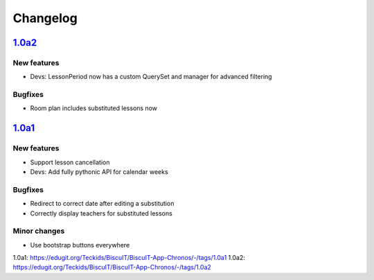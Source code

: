 Changelog
=========

`1.0a2`_
--------

New features
~~~~~~~~~~~~

* Devs: LessonPeriod now has a custom QuerySet and manager for advanced filtering

Bugfixes
~~~~~~~~

* Room plan includes substituted lessons now


`1.0a1`_
--------

New features
~~~~~~~~~~~~

* Support lesson cancellation
* Devs: Add fully pythonic API for calendar weeks

Bugfixes
~~~~~~~~

* Redirect to correct date after editing a substitution
* Correctly display teachers for substituted lessons

Minor changes
~~~~~~~~~~~~~

* Use bootstrap buttons everywhere

_`1.0a1`: https://edugit.org/Teckids/BiscuIT/BiscuIT-App-Chronos/-/tags/1.0a1
_`1.0a2`: https://edugit.org/Teckids/BiscuIT/BiscuIT-App-Chronos/-/tags/1.0a2
